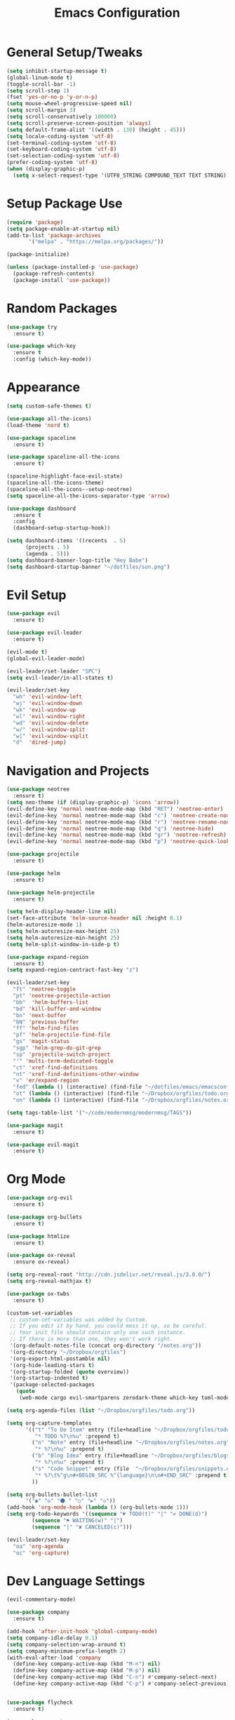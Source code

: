 #+TITLE: Emacs Configuration
#+STARTUP: Overview

* General Setup/Tweaks
#+BEGIN_SRC emacs-lisp
(setq inhibit-startup-message t)
(global-linum-mode t)
(toggle-scroll-bar -1)
(setq scroll-step 1)
(fset 'yes-or-no-p 'y-or-n-p)
(setq mouse-wheel-progressive-speed nil)
(setq scroll-margin 3)
(setq scroll-conservatively 100000)
(setq scroll-preserve-screen-position 'always)
(setq default-frame-alist '((width . 130) (height . 45)))
(setq locale-coding-system 'utf-8)
(set-terminal-coding-system 'utf-8)
(set-keyboard-coding-system 'utf-8)
(set-selection-coding-system 'utf-8)
(prefer-coding-system 'utf-8)
(when (display-graphic-p)
  (setq x-select-request-type '(UTF8_STRING COMPOUND_TEXT TEXT STRING)))
#+END_SRC

* Setup Package Use
#+BEGIN_SRC emacs-lisp
(require 'package)
(setq package-enable-at-startup nil)
(add-to-list 'package-archives
       '("melpa" . "https://melpa.org/packages/"))

(package-initialize)

(unless (package-installed-p 'use-package)
  (package-refresh-contents)
  (package-install 'use-package))
#+END_SRC
* Random Packages
#+BEGIN_SRC emacs-lisp
(use-package try
  :ensure t)

(use-package which-key
  :ensure t
  :config (which-key-mode))
#+END_SRC
* Appearance
#+BEGIN_SRC emacs-lisp
(setq custom-safe-themes t)

(use-package all-the-icons)
(load-theme 'nord t)

(use-package spaceline
  :ensure t)

(use-package spaceline-all-the-icons
  :ensure t)

(spaceline-highlight-face-evil-state)
(spaceline-all-the-icons-theme)
(spaceline-all-the-icons--setup-neotree)
(setq spaceline-all-the-icons-separator-type 'arrow)

(use-package dashboard
  :ensure t
  :config
  (dashboard-setup-startup-hook))

(setq dashboard-items '((recents  . 5)
      (projects . 5)
      (agenda . 5)))
(setq dashboard-banner-logo-title "Hey Babe")
(setq dashboard-startup-banner "~/dotfiles/sun.png")
#+END_SRC
* Evil Setup
#+BEGIN_SRC emacs-lisp
(use-package evil
  :ensure t)

(use-package evil-leader
  :ensure t)

(evil-mode t)
(global-evil-leader-mode)

(evil-leader/set-leader "SPC")
(setq evil-leader/in-all-states t)

(evil-leader/set-key
  "wh" 'evil-window-left
  "wj" 'evil-window-down
  "wk" 'evil-window-up
  "wl" 'evil-window-right
  "wd" 'evil-window-delete
  "w/" 'evil-window-split
  "w|" 'evil-window-vsplit
  "d"  'dired-jump)
#+END_SRC
* Navigation and Projects
#+BEGIN_SRC emacs-lisp
  (use-package neotree
    :ensure t)
  (setq neo-theme (if (display-graphic-p) 'icons 'arrow))
  (evil-define-key 'normal neotree-mode-map (kbd "RET") 'neotree-enter)
  (evil-define-key 'normal neotree-mode-map (kbd "c") 'neotree-create-node)
  (evil-define-key 'normal neotree-mode-map (kbd "r") 'neotree-rename-node)
  (evil-define-key 'normal neotree-mode-map (kbd "q") 'neotree-hide)
  (evil-define-key 'normal neotree-mode-map (kbd "gr") 'neotree-refresh)
  (evil-define-key 'normal neotree-mode-map (kbd "p") 'neotree-quick-look)

  (use-package projectile
    :ensure t)

  (use-package helm
    :ensure t)

  (use-package helm-projectile
    :ensure t)

  (setq helm-display-header-line nil)
  (set-face-attribute 'helm-source-header nil :height 0.1)
  (helm-autoresize-mode 1)
  (setq helm-autoresize-max-height 25)
  (setq helm-autoresize-min-height 25)
  (setq helm-split-window-in-side-p t)

  (use-package expand-region
    :ensure t)
  (setq expand-region-contract-fast-key "z")

  (evil-leader/set-key
    "ft" 'neotree-toggle
    "pt" 'neotree-projectile-action
    "bb"  'helm-buffers-list
    "bd" 'kill-buffer-and-window
    "bn" 'next-buffer
    "bN" 'previous-buffer
    "ff" 'helm-find-files
    "pf" 'helm-projectile-find-file
    "gs" 'magit-status
    "sgp" 'helm-grep-do-git-grep
    "sp" 'projectile-switch-project
    "'" 'multi-term-dedicated-toggle
    "ct" 'xref-find-definitions
    "nt" 'xref-find-definitions-other-window
    "v" 'er/expand-region
    "fed" (lambda () (interactive) (find-file "~/dotfiles/emacs/emacsconfig.org"))
    "ot" (lambda () (interactive) (find-file "~/Dropbox/orgfiles/todo.org"))
    "on" (lambda () (interactive) (find-file "~/Dropbox/orgfiles/notes.org")))

  (setq tags-table-list '("~/code/modernmsg/modernmsg/TAGS"))

  (use-package magit
    :ensure t)

  (use-package evil-magit
    :ensure t)
  
#+END_SRC
* Org Mode
#+BEGIN_SRC emacs-lisp
(use-package org-evil
  :ensure t)

(use-package org-bullets
  :ensure t)
  
(use-package htmlize
  :ensure t)

(use-package ox-reveal
  :ensure ox-reveal)

(setq org-reveal-root "http://cdn.jsdelivr.net/reveal.js/3.0.0/")
(setq org-reveal-mathjax t)
  
(use-package ox-twbs
  :ensure t)

(custom-set-variables
 ;; custom-set-variables was added by Custom.
 ;; If you edit it by hand, you could mess it up, so be careful.
 ;; Your init file should contain only one such instance.
 ;; If there is more than one, they won't work right.
 '(org-default-notes-file (concat org-directory "/notes.org"))
 '(org-directory "~/Dropbox/orgfiles")
 '(org-export-html-postamble nil)
 '(org-hide-leading-stars t)
 '(org-startup-folded (quote overview))
 '(org-startup-indented t)
 '(package-selected-packages
   (quote
    (web-mode cargo evil-smartparens zerodark-theme which-key toml-mode toml spaceline-all-the-icons smartparens rust-mode ruby-additional rjsx-mode powerline-evil org-evil org-bullets org-beautify-theme nord-theme neotree multi-term markdown-mode helm-projectile evil-magit evil-leader evil-commentary company coffee-mode))))

(setq org-agenda-files (list "~/Dropbox/orgfiles/todo.org"))

(setq org-capture-templates
      '(("t" "To Do Item" entry (file+headline "~/Dropbox/orgfiles/todo.org" "ToDo")
         "* TODO %?\n%u" :prepend t)
        ("n" "Note" entry (file+headline "~/Dropbox/orgfiles/notes.org" "Note space")
         "* %?\n%u" :prepend t)
        ("b" "Blog Idea" entry (file+headline "~/Dropbox/orgfiles/blogs.org" "Idea List")
         "* %?\n%u" :prepend t)
        ("s" "Code Snippet" entry (file  "~/Dropbox/orgfiles/snippets.org")
         "* %?\t%^g\n#+BEGIN_SRC %^{language}\n\n#+END_SRC" :prepend t)
        ))

(setq org-bullets-bullet-list
      '("◉" "◎" "⚫ " "○" "►" "◇"))
(add-hook 'org-mode-hook (lambda () (org-bullets-mode 1)))
(setq org-todo-keywords '((sequence "☛ TODO(t)" "|" "✔ DONE(d)")
        (sequence "⚑ WAITING(w)" "|")
        (sequence "|" "✘ CANCELED(c)")))

(evil-leader/set-key
  "oa" 'org-agenda
  "oc" 'org-capture)
#+END_SRC
* Dev Language Settings
#+BEGIN_SRC emacs-lisp
(evil-commentary-mode)

(use-package company
  :ensure t)

(add-hook 'after-init-hook 'global-company-mode)
(setq company-idle-delay 0.1)
(setq company-selection-wrap-around t)
(setq company-minimum-prefix-length 2)
(with-eval-after-load 'company
  (define-key company-active-map (kbd "M-n") nil)
  (define-key company-active-map (kbd "M-p") nil)
  (define-key company-active-map (kbd "C-n") #'company-select-next)
  (define-key company-active-map (kbd "C-p") #'company-select-previous))


(use-package flycheck
  :ensure t)

(use-package smartparens
  :ensure t)
(smartparens-global-mode)
(show-smartparens-global-mode t)

(use-package evil-smartparens
  :ensure t)
(add-hook 'smartparens-enabled-hook #'evil-smartparens-mode)
(add-hook 'ruby-mode-hook #'evil-smartparens-mode)
(add-hook 'rust-mode-hook #'evil-smartparens-mode)
(add-hook 'js-mode-hook #'evil-smartparens-mode)

(use-package web-mode
  :ensure t)

(add-to-list 'auto-mode-alist '("\\.phtml\\'" . web-mode))
(add-to-list 'auto-mode-alist '("\\.[agj]sp\\'" . web-mode))
(add-to-list 'auto-mode-alist '("\\.as[cp]x\\'" . web-mode))
(add-to-list 'auto-mode-alist '("\\.erb\\'" . web-mode))
(add-to-list 'auto-mode-alist '("\\.hbs\\'" . web-mode))
(add-to-list 'auto-mode-alist '("\\.mustache\\'" . web-mode))

(add-hook 'ruby-mode-hook #'smartparens-mode)
(add-hook 'rust-mode-hook #'smartparens-mode)
(add-hook 'rails-mode-hook #'smartparens-mode)
(add-hook 'js-mode-hook #'smartparens-mode)

(setq sp-highlight-pair-overlay nil)
(setq sp-highlight-wrap-overlay nil)
(setq sp-highlight-wrap-tag-overlay nil)

(use-package toml-mode
  :ensure t)

(use-package cargo
  :ensure t)

(use-package rjsx-mode
  :ensure t)

(use-package jsx-mode
  :ensure t)

(defadvice js-jsx-indent-line (after js-jsx-indent-line-after-hack activate)
  "Workaround sgml-mode and follow airbnb component style."
  (save-excursion
    (beginning-of-line)
    (if (looking-at-p "^ +\/?> *$")
        (delete-char sgml-basic-offset))))
#+END_SRC
* Eshell
#+BEGIN_SRC emacs-lisp
(use-package exec-path-from-shell
  :ensure t)

(when (memq window-system '(mac ns x))
  (exec-path-from-shell-initialize))

  (defmacro with-face (str &rest properties)
    `(propertize ,str 'face (list ,@properties)))

;;Eshell look
;; (defun shk-eshell-prompt ()
;;   (let ((header-bg "#81A1C1"))
;;     (concat
;;      (with-face (concat (eshell/pwd) " ") :background header-bg)
;;      (with-face (format-time-string "(%Y-%m-%d %H:%M) " (current-time)) :background header-bg :foreground "#888")
;;      (with-face user-login-name :background header-bg :foreground "#000")
;;      (if (= (user-uid) 0)
;;          (with-face " #" :foreground "red")
;;        " $")
;;      " ")))
;; (setq eshell-prompt-function 'shk-eshell-prompt)
;; (setq eshell-highlight-prompt nil)

;; set default tabbing to 2 spaces
(setq-default indent-tabs-mode nil)
(setq-default tab-width 2)
#+END_SRC
* Emacs Custom Set Faces
#+BEGIN_SRC emacs-lisp
(custom-set-faces
 ;; custom-set-faces was added by Custom.
 ;; If you edit it by hand, you could mess it up, so be careful.
 ;; Your init file should contain only one such instance.
 ;; If there is more than one, they won't work right.
 '(spaceline-all-the-icons-sunrise-face ((t (:inherit powerline-active2 :foreground "#88c0d0"))))
 '(spaceline-all-the-icons-sunset-face ((t (:inherit powerline-active2 :foreground "dark cyan"))))
 '(spaceline-highlight-face ((t (:foreground "#ECEFF4" :background "#5E81AC")))))
#+END_SRC
